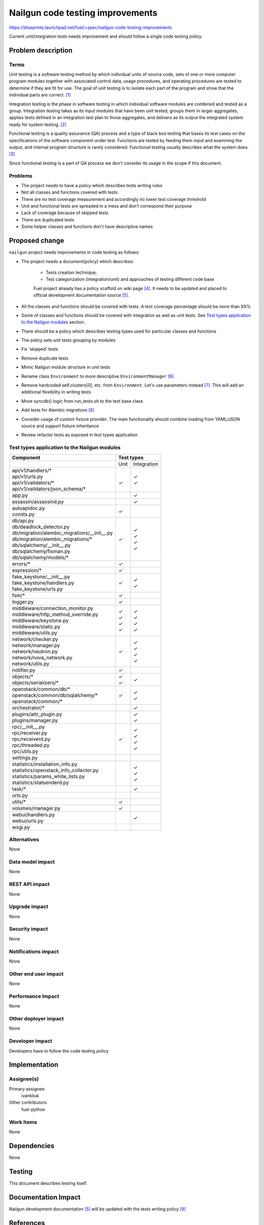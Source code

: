 ..
 This work is licensed under a Creative Commons Attribution 3.0 Unported
 License.

 http://creativecommons.org/licenses/by/3.0/legalcode

===================================
 Nailgun code testing improvements
===================================

https://blueprints.launchpad.net/fuel/+spec/nailgun-code-testing-improvements

Current unit/integration tests needs improvement and should follow a single
code testing policy.


Problem description
===================

Terms
-----

Unit testing is a software testing method by which individual units of source
code, sets of one or more computer program modules together with associated
control data, usage procedures, and operating procedures are tested to
determine if they are fit for use. The goal of unit testing is to isolate each
part of the program and show that the individual parts are correct. [1]_

Integration testing is the phase in software testing in which individual
software modules are combined and tested as a group. Integration testing takes
as its input modules that have been unit tested, groups them in larger
aggregates, applies tests defined in an integration test plan to those
aggregates, and delivers as its output the integrated system ready for system
testing. [2]_

Functional testing is a quality assurance (QA) process and a type of black box
testing that bases its test cases on the specifications of the software
component under test. Functions are tested by feeding them input and examining
the output, and internal program structure is rarely considered. Functional
testing usually describes what the system does. [3]_

Since functional testing is a part of QA process we don't consider its usage in
the scope if this document.

Problems
--------

* The project needs to have a policy which describes tests writing rules

* Not all classes and functions covered with tests

* There are no test coverage measurement and accordingly no lower test coverage
  threshold

* Unit and functional tests are spreaded in a mess and don't correspond
  their purpose

* Lack of coverage because of skipped tests

* There are duplicated tests

* Some helper classes and functions don't have descriptive names


Proposed change
===============

``nailgun`` project needs improvements in code testing as follows:

* The project needs a document(policy) which describes:

    - Tests creation technique;
    - Test categorization (integration/unit) and approaches of testing
      different code base

    Fuel project already has a policy scaffold on wiki page [4]_. It needs to
    be updated and placed to official development documentation source [5]_.

* All the classes and functions should be covered with tests. A test coverage
  percentage should be more than XX%

* Some of classes and functions should be covered with integration as well as
  unit tests. See `Test types application to the Nailgun modules`_ section.

* There should be a policy which describes testing types used for particular
  classes and functions

* The policy sets unit tests grouping by modules

* Fix 'skipped' tests

* Remove duplicate tests

* Mimic Nailgun module structure in unit tests

* Rename class ``Environment`` to more descriptive ``EnvironmentManager`` [6]_

* Remove hardcoded self.clusters[0], etc. from ``Environment``. Let's use
  parameters instead [7]_. This will add an additional flexibility in writing
  tests

* Move syncdb() logic from run_tests.sh to the test base class

* Add tests for Alembic migrations [8]_

* Consider usage of custom fixture provider. The main functionality should
  combine loading from YAML/JSON source and support fixture inheritance

* Review refactor tests as exposed in test types application

Test types application to the Nailgun modules
---------------------------------------------

+-----------------------------------------------+-----------+-------------+
|                Component                      |        Test types       |
+===============================================+===========+=============+
|                                               |    Unit   | Integration |
+-----------------------------------------------+-----------+-------------+
| | api/v1/handlers/*                           |   |       |    | ✓      |
| | api/v1/urls.py                              |   |       |    | ✓      |
| | api/v1/validators/*                         |   | ✓     |             |
| | api/v1/validators/json_schema/*             |   |       |             |
+-----------------------------------------------+-----------+-------------+
| | app.py                                      |           |    | ✓      |
+-----------------------------------------------+-----------+-------------+
| | assassin/assassind.py                       |           |    | ✓      |
+-----------------------------------------------+-----------+-------------+
| | autoapidoc.py                               |   | ✓     |             |
| | consts.py                                   |           |             |
+-----------------------------------------------+-----------+-------------+
| | db/api.py                                   |           |             |
| | db/deadlock_detector.py                     |   | ✓     |             |
| | db/migration/alembic_migrations/__init__.py |           |    | ✓      |
| | db/migration/alembic_migrations/*           |           |    | ✓      |
| | db/sqlalchemy/__init__.py                   |           |    | ✓      |
| | db/sqlalchemy/fixman.py                     |           |    | ✓      |
| | db/sqlalchemy/models/*                      |           |             |
+-----------------------------------------------+-----------+-------------+
| | errors/*                                    |   | ✓     |             |
+-----------------------------------------------+-----------+-------------+
| | expression/*                                |   | ✓     |             |
+-----------------------------------------------+-----------+-------------+
| | fake_keystone/__init__.py                   |   | ✓     |             |
| | fake_keystone/handlers.py                   |           |    | ✓      |
| | fake_keystone/urls.py                       |           |    | ✓      |
+-----------------------------------------------+-----------+-------------+
| | fsm/*                                       |   | ✓     |             |
+-----------------------------------------------+-----------+-------------+
| | logger.py                                   |   | ✓     |             |
+-----------------------------------------------+-----------+-------------+
| | middleware/connection_monitor.py            |           |    | ✓      |
| | middleware/http_method_override.py          |   | ✓     |    | ✓      |
| | middleware/keystone.py                      |   | ✓     |    | ✓      |
| | middleware/static.py                        |   | ✓     |    | ✓      |
| | middleware/utils.py                         |   | ✓     |             |
+-----------------------------------------------+-----------+-------------+
| | network/checker.py                          |           |    | ✓      |
| | network/manager.py                          |           |    | ✓      |
| | network/neutron.py                          |           |    | ✓      |
| | network/nova_network.py                     |           |    | ✓      |
| | network/utils.py                            |   | ✓     |             |
+-----------------------------------------------+-----------+-------------+
| | notifier.py                                 |   | ✓     |             |
+-----------------------------------------------+-----------+-------------+
| | objects/*                                   |   | ✓     |    | ✓      |
| | objects/serializers/*                       |   | ✓     |             |
+-----------------------------------------------+-----------+-------------+
| | openstack/common/db/*                       |           |    | ✓      |
| | openstack/common/db/sqlalchemy/*            |           |    | ✓      |
| | openstack/common/*                          |   | ✓     |             |
+-----------------------------------------------+-----------+-------------+
| | orchestrator/*                              |           |    | ✓      |
+-----------------------------------------------+-----------+-------------+
| | plugins/attr_plugin.py                      |           |    | ✓      |
| | plugins/manager.py                          |           |    | ✓      |
+-----------------------------------------------+-----------+-------------+
| | rpc/__init__.py                             |           |    | ✓      |
| | rpc/receiver.py                             |           |    | ✓      |
| | rpc/receiverd.py                            |           |    | ✓      |
| | rpc/threaded.py                             |           |    | ✓      |
| | rpc/utils.py                                |   | ✓     |             |
+-----------------------------------------------+-----------+-------------+
| | settings.py                                 |           |             |
+-----------------------------------------------+-----------+-------------+
| | statistics/installation_info.py             |           |    | ✓      |
| | statistics/openstack_info_collector.py      |           |    | ✓      |
| | statistics/params_white_lists.py            |           |             |
| | statistics/statsenderd.py                   |           |    | ✓      |
+-----------------------------------------------+-----------+-------------+
| | task/*                                      |           |    | ✓      |
+-----------------------------------------------+-----------+-------------+
| | urls.py                                     |           |             |
+-----------------------------------------------+-----------+-------------+
| | utils/*                                     |   | ✓     |             |
+-----------------------------------------------+-----------+-------------+
| | volumes/manager.py                          |   | ✓     |             |
+-----------------------------------------------+-----------+-------------+
| | webui/handlers.py                           |           |    | ✓      |
| | webui/urls.py                               |           |             |
+-----------------------------------------------+-----------+-------------+
| | wsgi.py                                     |           |             |
+-----------------------------------------------+-----------+-------------+

Alternatives
------------

None

Data model impact
-----------------

None

REST API impact
---------------

None

Upgrade impact
--------------

None

Security impact
---------------

None

Notifications impact
--------------------

None

Other end user impact
---------------------

None

Performance Impact
------------------

None

Other deployer impact
---------------------

None

Developer impact
----------------

Developers have to follow the code testing policy

Implementation
==============

Assignee(s)
-----------

Primary assignee:
  ivankliuk

Other contributors:
  fuel-python

Work Items
----------

None


Dependencies
============

None


Testing
=======

This document describes testing itself.


Documentation Impact
====================

Nailgun development documentation [5]_ will be updated with the tests writing
policy [9]_


References
==========

`Mailing list discussion <https://www.mail-archive.com/openstack-dev@lists.openstack.org/msg40919.html>`_

.. [1] http://en.wikipedia.org/wiki/Unit_testing
.. [2] http://en.wikipedia.org/wiki/Integration_testing
.. [3] http://en.wikipedia.org/wiki/Functional_testing
.. [4] https://wiki.openstack.org/wiki/Fuel/How_to_Test_Your_Code
.. [5] http://docs.mirantis.com/fuel-dev/develop/nailgun.html
.. [6] https://review.openstack.org/#/c/138823/
.. [7] https://bugs.launchpad.net/fuel/+bug/1398043
.. [8] https://bugs.launchpad.net/fuel/+bug/1391553
.. [9] https://review.openstack.org/142023

